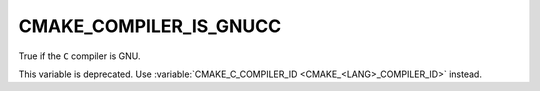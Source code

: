CMAKE_COMPILER_IS_GNUCC
-----------------------

True if the ``C`` compiler is GNU.

This variable is deprecated.  Use
:variable:`CMAKE_C_COMPILER_ID <CMAKE_<LANG>_COMPILER_ID>` instead.
